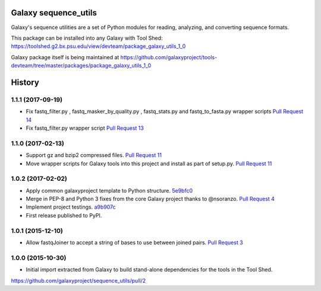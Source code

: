 Galaxy sequence_utils
----------------------

.. image:: https://badge.fury.io/py/galaxy_sequence_utils.svg
   :target: https://pypi.python.org/pypi/galaxy_sequence_utils/
   :alt: Planemo on the Python Package Index (PyPI)

.. image:: https://travis-ci.org/galaxyproject/sequence_utils.png?branch=master
   :target: https://travis-ci.org/galaxyproject/sequence_utils
   :alt: Build Status

Galaxy's sequence utilities are a set of Python modules for reading, analyzing, and converting sequence formats.

This package can be installed into any Galaxy with Tool Shed: https://toolshed.g2.bx.psu.edu/view/devteam/package_galaxy_utils_1_0

Galaxy package itself is being maintained at https://github.com/galaxyproject/tools-devteam/tree/master/packages/package_galaxy_utils_1_0




History
-------

.. to_doc

---------------------
1.1.1 (2017-09-19)
---------------------

* Fix fastq_filter.py , fastq_masker_by_quality.py , fastq_stats.py and
  fastq_to_fasta.py wrapper scripts
  `Pull Request 14`_
* Fix fastq_filter.py wrapper script
  `Pull Request 13`_

---------------------
1.1.0 (2017-02-13)
---------------------

* Support gz and bzip2 compressed files.
  `Pull Request 11`_
* Move wrapper scripts for Galaxy tools into this project and install as part of setup.py.
  `Pull Request 11`_

---------------------
1.0.2 (2017-02-02)
---------------------

* Apply common galaxyproject template to Python structure. 5e9bfc0_
* Merge in PEP-8 and Python 3 fixes from the core Galaxy project thanks to @nsoranzo.
  `Pull Request 4`_
* Implement project testings. a9b907c_
* First release published to PyPI.

---------------------
1.0.1 (2015-12-10)
---------------------

* Allow fastqJoiner to accept a string of bases to use between joined pairs.
  `Pull Request 3`_

---------------------
1.0.0 (2015-10-30)
---------------------

* Initial import extracted from Galaxy to build stand-alone dependencies for the tools in the Tool Shed.


https://github.com/galaxyproject/sequence_utils/pull/2

.. github_links
.. _a9b907c: https://github.com/galaxyproject/sequence_utils/commit/a9b907c
.. _c68932a: https://github.com/galaxyproject/sequence_utils/commit/c68932a
.. _5e9bfc0: https://github.com/galaxyproject/sequence_utils/commit/5e9bfc0
.. _Pull Request 4: https://github.com/galaxyproject/sequence_utils/pull/4
.. _Pull Request 3: https://github.com/galaxyproject/sequence_utils/pull/3
.. _Pull Request 11: https://github.com/galaxyproject/sequence_utils/pull/11
.. _Pull Request 13: https://github.com/galaxyproject/sequence_utils/pull/13
.. _Pull Request 14: https://github.com/galaxyproject/sequence_utils/pull/14


